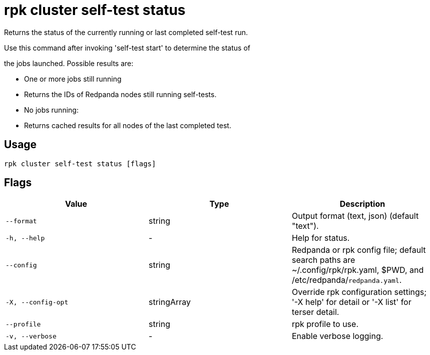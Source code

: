 = rpk cluster self-test status
:description: rpk cluster self-test status

Returns the status of the currently running or last completed self-test run.

Use this command after invoking 'self-test start' to determine the status of
the jobs launched. Possible results are:

* One or more jobs still running
  * Returns the IDs of Redpanda nodes still running self-tests.

* No jobs running:
  * Returns cached results for all nodes of the last completed test.

== Usage

[,bash]
----
rpk cluster self-test status [flags]
----

== Flags

[cols="1m,1a,2a]
|===
|*Value* |*Type* |*Description*

|`--format` |string |Output format (text, json) (default "text").

|`-h, --help` |- |Help for status.

|`--config` |string |Redpanda or rpk config file; default search paths are ~/.config/rpk/rpk.yaml, $PWD, and /etc/redpanda/`redpanda.yaml`.

|`-X, --config-opt` |stringArray |Override rpk configuration settings; '-X help' for detail or '-X list' for terser detail.

|`--profile` |string |rpk profile to use.

|`-v, --verbose` |- |Enable verbose logging.
|===